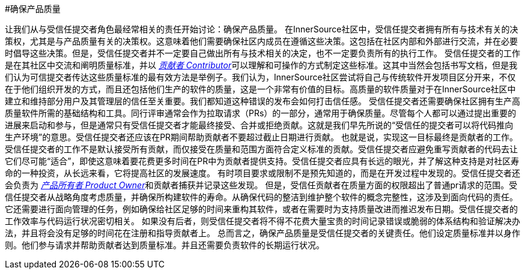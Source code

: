 #确保产品质量

让我们从与受信任提交者角色最经常相关的责任开始讨论：确保产品质量。
在InnerSource社区中，受信任提交者拥有所有与技术有关的决策权，尤其是与产品质量有关的决策权。这意味着他们需要确保社区内成员在遵循这些决策。这包括在社区内部和外部进行交流，并在必要时倡导这些决策。但是，受信任提交者并不一定要自己做出所有与技术相关的决定，也不一定要负责所有的执行工作。
受信任提交者的工作是在其社区中交流和阐明质量标准，并以 https://innersourcecommons.org/resources/learningpath/contributor/index[_贡献者 Contributor_]可以理解和可操作的方式制定这些标准。这其中当然会包括书写文档，但是我们认为可信提交者传达这些质量标准的最有效方法是举例子。我们认为，InnerSource社区尝试将自己与传统软件开发项目区分开来，不仅在于他们组织开发的方式，而且还包括他们生产的软件的质量，这是一个非常有价值的目标。高质量的软件质量对于在InnerSource社区中建立和维持部分用户及其管理层的信任至关重要。我们都知道这种错误的发布会如何打击信任感。
受信任提交者还需要确保社区拥有生产高质量软件所需的基础结构和工具。同行评审通常会作为拉取请求（PRs）的一部分，通常用于确保质量。尽管每个人都可以通过提出重要的进展来启动和参与，但是通常只有受信任提交者才能最终接受、合并或拒绝贡献。这就是我们早先所说的“受信任的提交者可以将代码推向生产环境”的意思。受信任提交者还应该在PR期间帮助贡献者不要超过截止日期进行贡献。
也就是说，实现这一目标最终是贡献者的工作。受信任提交者的工作不是默认接受所有贡献，而仅接受在质量和范围方面符合定义标准的贡献。受信任提交者应避免重写贡献者的代码去让它们尽可能“适合”，即使这意味着要花费更多时间在PR中为贡献者提供支持。受信任提交者应具有长远的眼光，并了解这种支持是对社区寿命的一种投资，从长远来看，它将提高社区的发展速度。
有时项目要求或限制不是预先知道的，而是在开发过程中发现的。受信任提交者还会负责为 https://innersourcecommons.org/resources/learningpath/product-owner/index[_产品所有者 Product Owner_]和贡献者捕获并记录这些发现。
但是，受信任贡献者在质量方面的权限超出了普通pr请求的范围。受信任提交者从战略角度考虑质量，并确保所构建软件的寿命。从确保代码的整洁到维护整个软件的概念完整性，这涉及到面向代码的责任。它还需要进行面向管理的任务，例如确保给社区足够的时间来重构其软件，或者在需要时为支持质量改进而推迟发布日期。受信任提交者的工作效率与代码运行状况密切相关。
如果没有后者，则受信任提交者将不得不花费大量宝贵的时间记录错误或脆弱的体系结构和验证解决办法，并且将会没有足够的时间花在注册和指导贡献者上。
总而言之，确保产品质量是受信任提交者的关键责任。他们设定质量标准并以身作则。他们参与请求并帮助贡献者达到质量标准。并且还需要负责软件的长期运行状况。
